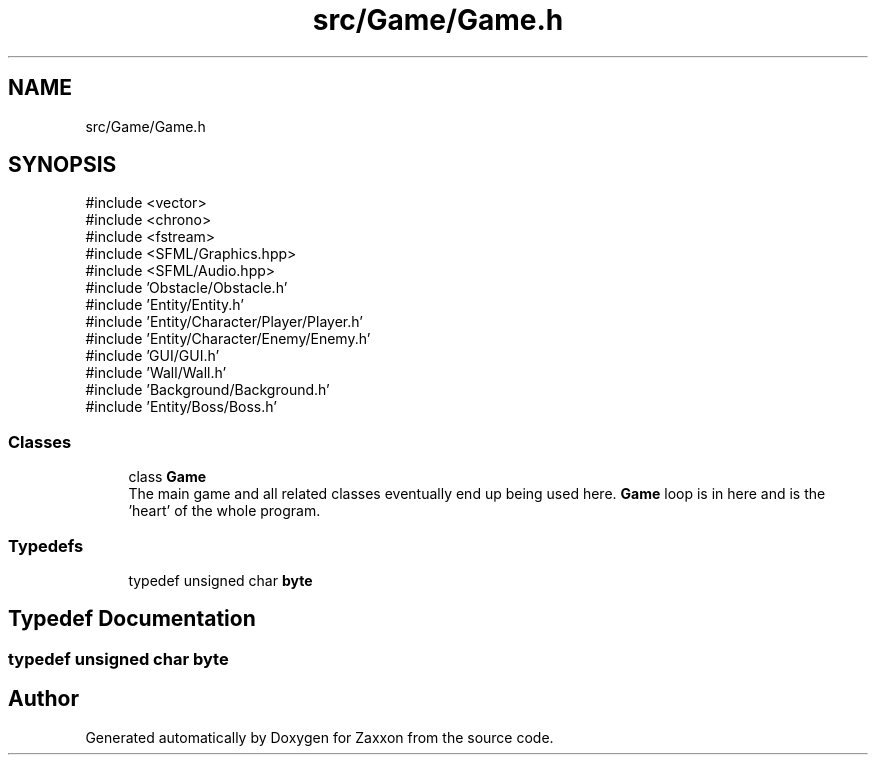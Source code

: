 .TH "src/Game/Game.h" 3 "Version 1.0" "Zaxxon" \" -*- nroff -*-
.ad l
.nh
.SH NAME
src/Game/Game.h
.SH SYNOPSIS
.br
.PP
\fR#include <vector>\fP
.br
\fR#include <chrono>\fP
.br
\fR#include <fstream>\fP
.br
\fR#include <SFML/Graphics\&.hpp>\fP
.br
\fR#include <SFML/Audio\&.hpp>\fP
.br
\fR#include 'Obstacle/Obstacle\&.h'\fP
.br
\fR#include 'Entity/Entity\&.h'\fP
.br
\fR#include 'Entity/Character/Player/Player\&.h'\fP
.br
\fR#include 'Entity/Character/Enemy/Enemy\&.h'\fP
.br
\fR#include 'GUI/GUI\&.h'\fP
.br
\fR#include 'Wall/Wall\&.h'\fP
.br
\fR#include 'Background/Background\&.h'\fP
.br
\fR#include 'Entity/Boss/Boss\&.h'\fP
.br

.SS "Classes"

.in +1c
.ti -1c
.RI "class \fBGame\fP"
.br
.RI "The main game and all related classes eventually end up being used here\&. \fBGame\fP loop is in here and is the 'heart' of the whole program\&. "
.in -1c
.SS "Typedefs"

.in +1c
.ti -1c
.RI "typedef unsigned char \fBbyte\fP"
.br
.in -1c
.SH "Typedef Documentation"
.PP 
.SS "typedef unsigned char \fBbyte\fP"

.SH "Author"
.PP 
Generated automatically by Doxygen for Zaxxon from the source code\&.
